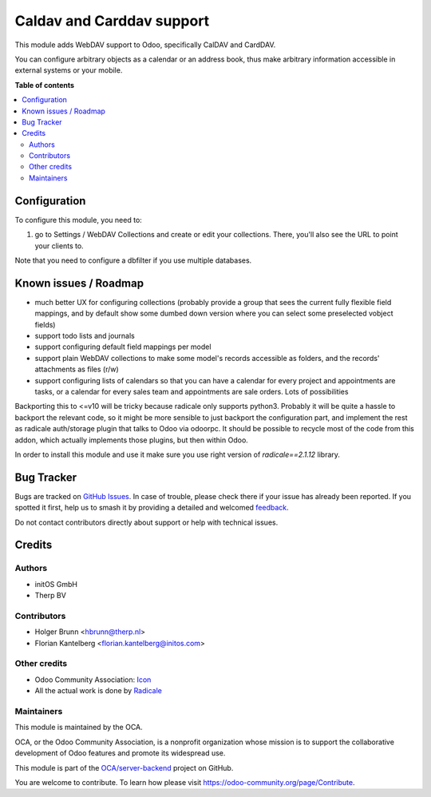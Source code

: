 ==========================
Caldav and Carddav support
==========================

.. 
   !!!!!!!!!!!!!!!!!!!!!!!!!!!!!!!!!!!!!!!!!!!!!!!!!!!!
   !! This file is generated by oca-gen-addon-readme !!
   !! changes will be overwritten.                   !!
   !!!!!!!!!!!!!!!!!!!!!!!!!!!!!!!!!!!!!!!!!!!!!!!!!!!!
   !! source digest: sha256:6cc5b91f1cff865b4527a2097534adb50c8bade6eaed9f3b820275b7b8ab19d3
   !!!!!!!!!!!!!!!!!!!!!!!!!!!!!!!!!!!!!!!!!!!!!!!!!!!!

.. |badge1| image:: https://img.shields.io/badge/maturity-Beta-yellow.png
    :target: https://odoo-community.org/page/development-status
    :alt: Beta
.. |badge2| image:: https://img.shields.io/badge/licence-AGPL--3-blue.png
    :target: http://www.gnu.org/licenses/agpl-3.0-standalone.html
    :alt: License: AGPL-3
.. |badge3| image:: https://img.shields.io/badge/github-OCA%2Fserver--backend-lightgray.png?logo=github
    :target: https://github.com/OCA/server-backend/tree/17.0/base_dav
    :alt: OCA/server-backend
.. |badge4| image:: https://img.shields.io/badge/weblate-Translate%20me-F47D42.png
    :target: https://translation.odoo-community.org/projects/server-backend-17-0/server-backend-17-0-base_dav
    :alt: Translate me on Weblate
.. |badge5| image:: https://img.shields.io/badge/runboat-Try%20me-875A7B.png
    :target: https://runboat.odoo-community.org/builds?repo=OCA/server-backend&target_branch=17.0
    :alt: Try me on Runboat

|badge1| |badge2| |badge3| |badge4| |badge5|

This module adds WebDAV support to Odoo, specifically CalDAV and
CardDAV.

You can configure arbitrary objects as a calendar or an address book,
thus make arbitrary information accessible in external systems or your
mobile.

**Table of contents**

.. contents::
   :local:

Configuration
=============

To configure this module, you need to:

1. go to Settings / WebDAV Collections and create or edit your
   collections. There, you'll also see the URL to point your clients to.

Note that you need to configure a dbfilter if you use multiple
databases.

Known issues / Roadmap
======================

-  much better UX for configuring collections (probably provide a group
   that sees the current fully flexible field mappings, and by default
   show some dumbed down version where you can select some preselected
   vobject fields)
-  support todo lists and journals
-  support configuring default field mappings per model
-  support plain WebDAV collections to make some model's records
   accessible as folders, and the records' attachments as files (r/w)
-  support configuring lists of calendars so that you can have a
   calendar for every project and appointments are tasks, or a calendar
   for every sales team and appointments are sale orders. Lots of
   possibilities

Backporting this to <=v10 will be tricky because radicale only supports
python3. Probably it will be quite a hassle to backport the relevant
code, so it might be more sensible to just backport the configuration
part, and implement the rest as radicale auth/storage plugin that talks
to Odoo via odoorpc. It should be possible to recycle most of the code
from this addon, which actually implements those plugins, but then
within Odoo.

In order to install this module and use it make sure you use right version of `radicale==2.1.12` library.


Bug Tracker
===========

Bugs are tracked on `GitHub Issues <https://github.com/OCA/server-backend/issues>`_.
In case of trouble, please check there if your issue has already been reported.
If you spotted it first, help us to smash it by providing a detailed and welcomed
`feedback <https://github.com/OCA/server-backend/issues/new?body=module:%20base_dav%0Aversion:%2017.0%0A%0A**Steps%20to%20reproduce**%0A-%20...%0A%0A**Current%20behavior**%0A%0A**Expected%20behavior**>`_.

Do not contact contributors directly about support or help with technical issues.

Credits
=======

Authors
-------

* initOS GmbH
* Therp BV

Contributors
------------

-  Holger Brunn <hbrunn@therp.nl>
-  Florian Kantelberg <florian.kantelberg@initos.com>

Other credits
-------------

-  Odoo Community Association:
   `Icon <https://github.com/OCA/maintainer-tools/blob/master/template/module/static/description/icon.svg>`__
-  All the actual work is done by `Radicale <https://radicale.org>`__

Maintainers
-----------

This module is maintained by the OCA.

.. image:: https://odoo-community.org/logo.png
   :alt: Odoo Community Association
   :target: https://odoo-community.org

OCA, or the Odoo Community Association, is a nonprofit organization whose
mission is to support the collaborative development of Odoo features and
promote its widespread use.

This module is part of the `OCA/server-backend <https://github.com/OCA/server-backend/tree/17.0/base_dav>`_ project on GitHub.

You are welcome to contribute. To learn how please visit https://odoo-community.org/page/Contribute.
